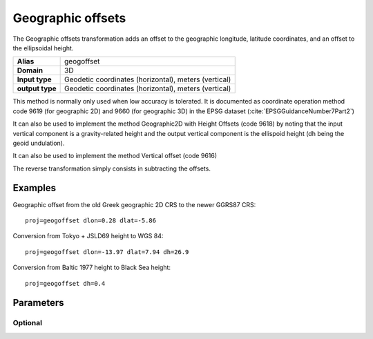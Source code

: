 .. _geogoffset:

================================================================================
Geographic offsets
================================================================================

.. versionadded:: 6.0.0

The Geographic offsets transformation adds an offset to the geographic longitude,
latitude coordinates, and an offset to the ellipsoidal height.

+---------------------+----------------------------------------------------------+
| **Alias**           | geogoffset                                               |
+---------------------+----------------------------------------------------------+
| **Domain**          | 3D                                                       |
+---------------------+----------------------------------------------------------+
| **Input type**      | Geodetic coordinates (horizontal), meters (vertical)     |
+---------------------+----------------------------------------------------------+
| **output type**     | Geodetic coordinates (horizontal), meters (vertical)     |
+---------------------+----------------------------------------------------------+

This method is normally only used when low accuracy is tolerated. It is documented
as coordinate operation method code 9619 (for geographic 2D) and 9660 (for
geographic 3D) in the EPSG dataset (:cite:`EPSGGuidanceNumber7Part2`)

It can also be used to implement the method Geographic2D with Height Offsets
(code 9618) by noting that the input vertical component is a gravity-related
height and the output vertical component is the ellispoid height (dh being
the geoid undulation).

It can also be used to implement the method Vertical offset (code 9616)

The reverse transformation simply consists in subtracting the offsets.

Examples
###############################################################################

Geographic offset from the old Greek geographic 2D CRS to the newer GGRS87 CRS::

    proj=geogoffset dlon=0.28 dlat=-5.86

Conversion from Tokyo + JSLD69 height to WGS 84::

    proj=geogoffset dlon=-13.97 dlat=7.94 dh=26.9

Conversion from Baltic 1977 height to Black Sea height::

    proj=geogoffset dh=0.4


Parameters
################################################################################

Optional
-------------------------------------------------------------------------------

.. option:: +dlon=<value>

    Offset in longitude, expressed in arc-second, to add.

.. option:: +dlat=<value>

    Offset in latitude, expressed in arc-second, to add.

.. option:: +dh=<value>

    Offset in height, expressed in meter, to add.


